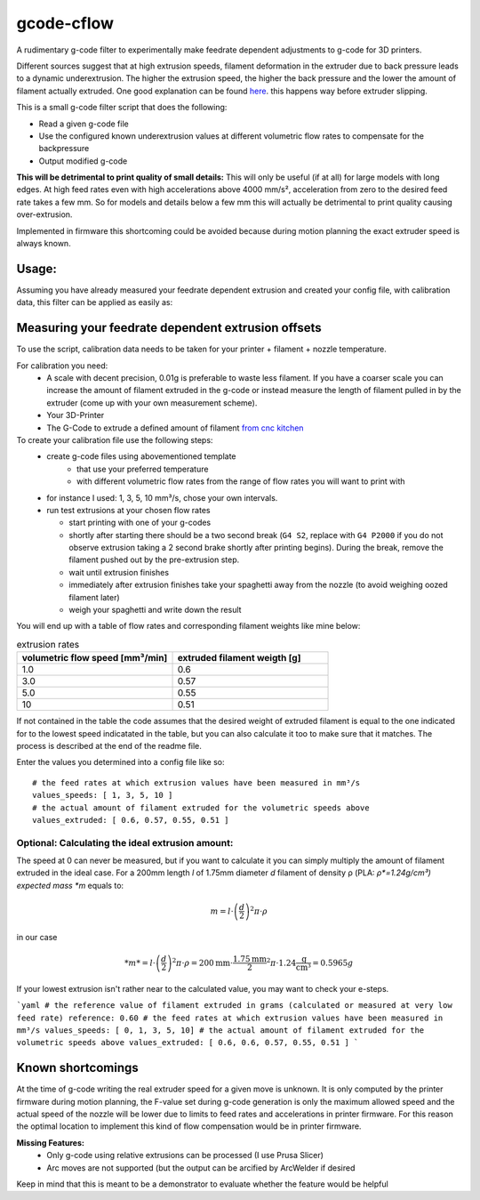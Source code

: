 gcode-cflow
===========
A rudimentary g-code filter to experimentally make feedrate dependent adjustments to g-code for 3D printers.

Different sources suggest that at high extrusion speeds, filament deformation in the extruder due to back pressure
leads to a dynamic underextrusion. The higher the extrusion speed, the higher the back pressure and the lower the
amount of filament actually extruded. One good explanation can be found `here <https://youtu.be/0xRtypDjNvI>`_.
this happens way before extruder slipping.

This is a small g-code filter script that does the following:

- Read a given g-code file
- Use the configured known underextrusion values at different volumetric flow rates to compensate for the backpressure
- Output modified g-code

**This will be detrimental to print quality of small details:**
This will only be useful (if at all) for large models with long edges. At high feed rates even with high accelerations
above 4000 mm/s², acceleration from zero to the desired feed rate takes a few mm. So for models and details below a
few mm this will actually be detrimental to print quality causing over-extrusion.

Implemented in firmware this shortcoming could be avoided because during motion planning the exact extruder speed
is always known.

Usage:
------
Assuming you have already measured your feedrate dependent extrusion and created your config file, with calibration
data, this filter can be applied as easily as:



Measuring your feedrate dependent extrusion offsets
---------------------------------------------------

To use the script, calibration data needs to be taken for your printer + filament + nozzle temperature.

For calibration you need:
 - A scale with decent precision, 0.01g is preferable to waste less filament. If you have a coarser scale you can
   increase the amount of filament extruded in the g-code or instead measure the length of filament pulled in by the
   extruder (come up with your own measurement scheme).
 - Your 3D-Printer
 - The G-Code to extrude a defined amount of filament `from cnc kitchen <https://www.cnckitchen.com/blog/testing-bimetallic-heat-breaks>`_

To create your calibration file use the following steps:
 - create g-code files using abovementioned template
    - that use your preferred temperature
    - with different volumetric flow rates from the range of flow rates you will want to print with
 - for instance I used: 1, 3, 5, 10 mm³/s, chose your own intervals.
 - run test extrusions at your chosen flow rates

   - start printing with one of your g-codes
   - shortly after starting there should be a two second break (``G4 S2``, replace with ``G4 P2000`` if you do
     not observe extrusion taking a 2 second brake shortly after printing begins). During the break,
     remove the filament pushed out by the pre-extrusion step.
   - wait until extrusion finishes
   - immediately after extrusion finishes take your spaghetti away from the nozzle (to avoid weighing oozed
     filament later)
   - weigh your spaghetti and write down the result

You will end up with a table of flow rates and corresponding filament weights like mine below:

.. list-table:: extrusion rates
   :widths: 20, 20
   :header-rows: 1

   * - volumetric flow speed [mm³/min]
     - extruded filament weigth [g]
   * - 1.0
     - 0.6
   * - 3.0
     - 0.57
   * - 5.0
     - 0.55
   * - 10
     - 0.51

If not contained in the table the code assumes that the desired weight of extruded filament is equal to the one
indicated for to the lowest speed indicatated in the table, but you can also calculate it too to make sure that it
matches. The process is described at the end of the readme file.

Enter the values you determined into a config file like so::

    # the feed rates at which extrusion values have been measured in mm³/s
    values_speeds: [ 1, 3, 5, 10 ]
    # the actual amount of filament extruded for the volumetric speeds above
    values_extruded: [ 0.6, 0.57, 0.55, 0.51 ]

Optional: Calculating the ideal extrusion amount:
'''''''''''''''''''''''''''''''''''''''''''''''''

The speed at 0 can never be measured, but if you want to
calculate it you can simply multiply the amount of filament extruded in the ideal case. For a 200mm length *l*
of 1.75mm diameter *d* filament of density ρ (PLA: *ρ*=1.24g/cm³) expected mass *m* equals to:

.. math::
   m = l\cdot \left(\frac{d}{2}\right)^{2} \pi \cdot \rho

in our case

.. math::
   *m* = l\cdot \left(\frac{d}{2}\right)^{2} \pi \cdot \rho = 200\mathrm{mm}\cdot\frac{1.75\mathrm{mm}}{2}^2\pi\cdot 1.24 \frac{\mathrm{g}}{\mathrm{cm}³}=0.5965g

If your lowest extrusion isn't rather near to the calculated value, you may want to check your e-steps.



```yaml
# the reference value of filament extruded in grams (calculated or measured at very low feed rate)
reference: 0.60
# the feed rates at which extrusion values have been measured in mm³/s
values_speeds: [ 0, 1, 3, 5, 10]
# the actual amount of filament extruded for the volumetric speeds above
values_extruded: [ 0.6, 0.6, 0.57, 0.55, 0.51 ]
```


Known shortcomings
------------------
At the time of g-code writing the real extruder speed for a given move is unknown. It is only computed by the
printer firmware during motion planning, the F-value set during g-code generation is only the maximum allowed speed
and the actual speed of the nozzle will be lower due to limits to feed rates and accelerations in printer firmware.
For this reason the optimal location to implement this kind of flow compensation would be in printer firmware.

**Missing Features:**
 - Only g-code using relative extrusions can be processed (I use Prusa Slicer)
 - Arc moves are not supported (but the output can be arcified by ArcWelder if desired

Keep in mind that this is meant to be a demonstrator to evaluate whether the feature would be helpful